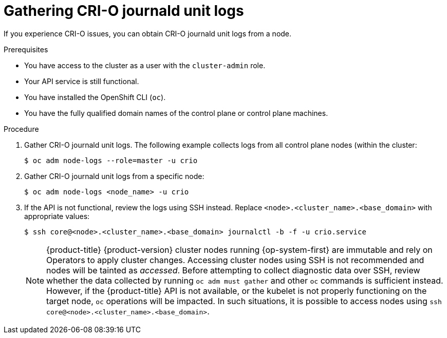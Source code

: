 // Module included in the following assemblies:
//
// * support/troubleshooting/troubleshooting-crio-issues.adoc

[id="gathering-crio-logs_{context}"]
= Gathering CRI-O journald unit logs

If you experience CRI-O issues, you can obtain CRI-O journald unit logs from a node.

.Prerequisites

* You have access to the cluster as a user with the `cluster-admin` role.
* Your API service is still functional.
* You have installed the OpenShift CLI (`oc`).
* You have the fully qualified domain names of the control plane or control plane machines.

.Procedure

. Gather CRI-O journald unit logs. The following example collects logs from all control plane nodes (within the cluster:
+
[source,terminal]
----
$ oc adm node-logs --role=master -u crio
----

. Gather CRI-O journald unit logs from a specific node:
+
[source,terminal]
----
$ oc adm node-logs <node_name> -u crio
----

. If the API is not functional, review the logs using SSH instead. Replace `<node>.<cluster_name>.<base_domain>` with appropriate values:
+
[source,terminal]
----
$ ssh core@<node>.<cluster_name>.<base_domain> journalctl -b -f -u crio.service
----
+
[NOTE]
====
{product-title} {product-version} cluster nodes running {op-system-first} are immutable and rely on Operators to apply cluster changes. Accessing cluster nodes using SSH is not recommended and nodes will be tainted as _accessed_. Before attempting to collect diagnostic data over SSH, review whether the data collected by running `oc adm must gather` and other `oc` commands is sufficient instead. However, if the {product-title} API is not available, or the kubelet is not properly functioning on the target node, `oc` operations will be impacted. In such situations, it is possible to access nodes using `ssh core@<node>.<cluster_name>.<base_domain>`.
====
